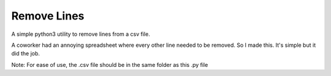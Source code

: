 ============
Remove Lines
============

A simple python3 utility to remove lines from a csv file.

A coworker had an annoying spreadsheet where every other line needed to be
removed.  So I made this.  It's simple but it did the job.

Note: For ease of use, the .csv file should be in the same folder as this .py file
